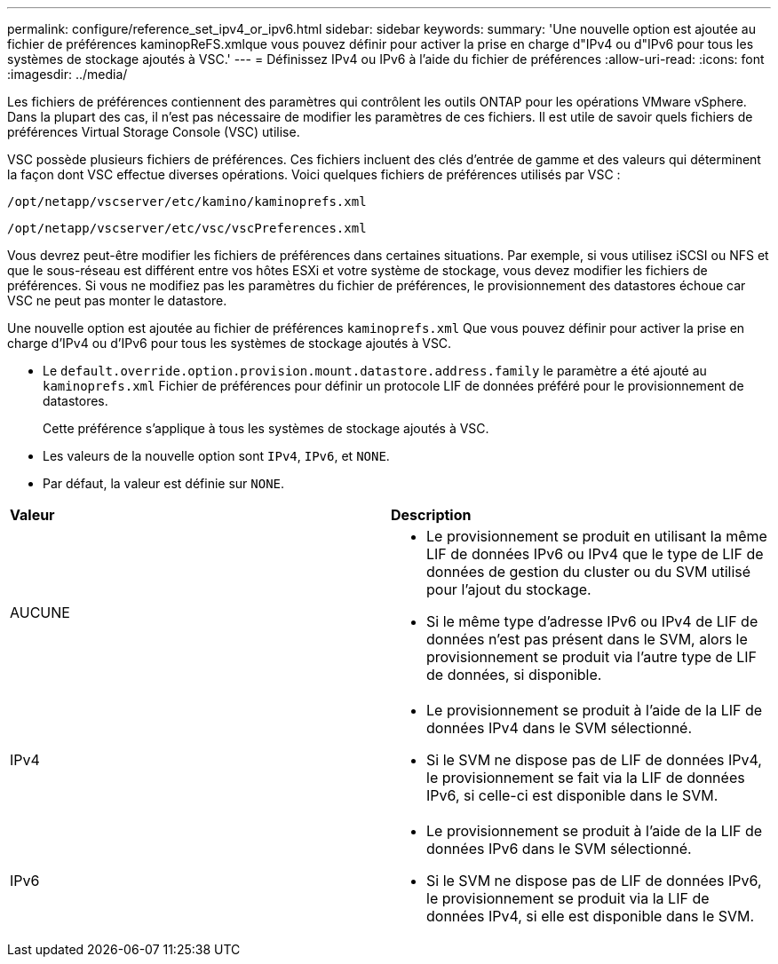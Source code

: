 ---
permalink: configure/reference_set_ipv4_or_ipv6.html 
sidebar: sidebar 
keywords:  
summary: 'Une nouvelle option est ajoutée au fichier de préférences kaminopReFS.xmlque vous pouvez définir pour activer la prise en charge d"IPv4 ou d"IPv6 pour tous les systèmes de stockage ajoutés à VSC.' 
---
= Définissez IPv4 ou IPv6 à l'aide du fichier de préférences
:allow-uri-read: 
:icons: font
:imagesdir: ../media/


[role="lead"]
Les fichiers de préférences contiennent des paramètres qui contrôlent les outils ONTAP pour les opérations VMware vSphere. Dans la plupart des cas, il n'est pas nécessaire de modifier les paramètres de ces fichiers. Il est utile de savoir quels fichiers de préférences Virtual Storage Console (VSC) utilise.

VSC possède plusieurs fichiers de préférences. Ces fichiers incluent des clés d'entrée de gamme et des valeurs qui déterminent la façon dont VSC effectue diverses opérations. Voici quelques fichiers de préférences utilisés par VSC :

`/opt/netapp/vscserver/etc/kamino/kaminoprefs.xml`

`/opt/netapp/vscserver/etc/vsc/vscPreferences.xml`

Vous devrez peut-être modifier les fichiers de préférences dans certaines situations. Par exemple, si vous utilisez iSCSI ou NFS et que le sous-réseau est différent entre vos hôtes ESXi et votre système de stockage, vous devez modifier les fichiers de préférences. Si vous ne modifiez pas les paramètres du fichier de préférences, le provisionnement des datastores échoue car VSC ne peut pas monter le datastore.

Une nouvelle option est ajoutée au fichier de préférences `kaminoprefs.xml` Que vous pouvez définir pour activer la prise en charge d'IPv4 ou d'IPv6 pour tous les systèmes de stockage ajoutés à VSC.

* Le `default.override.option.provision.mount.datastore.address.family` le paramètre a été ajouté au `kaminoprefs.xml` Fichier de préférences pour définir un protocole LIF de données préféré pour le provisionnement de datastores.
+
Cette préférence s'applique à tous les systèmes de stockage ajoutés à VSC.

* Les valeurs de la nouvelle option sont `IPv4`, `IPv6`, et `NONE`.
* Par défaut, la valeur est définie sur `NONE`.


|===


| *Valeur* | *Description* 


 a| 
AUCUNE
 a| 
* Le provisionnement se produit en utilisant la même LIF de données IPv6 ou IPv4 que le type de LIF de données de gestion du cluster ou du SVM utilisé pour l'ajout du stockage.
* Si le même type d'adresse IPv6 ou IPv4 de LIF de données n'est pas présent dans le SVM, alors le provisionnement se produit via l'autre type de LIF de données, si disponible.




 a| 
IPv4
 a| 
* Le provisionnement se produit à l'aide de la LIF de données IPv4 dans le SVM sélectionné.
* Si le SVM ne dispose pas de LIF de données IPv4, le provisionnement se fait via la LIF de données IPv6, si celle-ci est disponible dans le SVM.




 a| 
IPv6
 a| 
* Le provisionnement se produit à l'aide de la LIF de données IPv6 dans le SVM sélectionné.
* Si le SVM ne dispose pas de LIF de données IPv6, le provisionnement se produit via la LIF de données IPv4, si elle est disponible dans le SVM.


|===